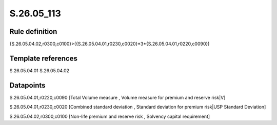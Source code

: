 ===========
S.26.05_113
===========

Rule definition
---------------

{S.26.05.04.02,r0300,c0100}>({S.26.05.04.01,r0230,c0020}*3*{S.26.05.04.01,r0220,c0090})


Template references
-------------------

S.26.05.04.01
S.26.05.04.02

Datapoints
----------

S.26.05.04.01,r0220,c0090 [Total Volume measure , Volume measure for premium and reserve risk|V]

S.26.05.04.01,r0230,c0020 [Combined standard deviation , Standard deviation for premium risk|USP Standard Deviation]

S.26.05.04.02,r0300,c0100 [Non-life premium and reserve risk , Solvency capital requirement]



